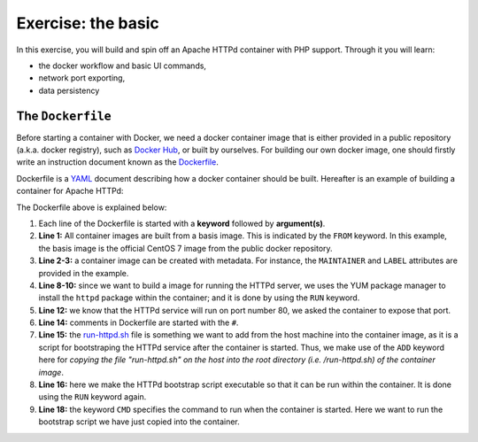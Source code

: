 Exercise: the basic
*******************

In this exercise, you will build and spin off an Apache HTTPd container with PHP support.  Through it you will learn:

- the docker workflow and basic UI commands,
- network port exporting,
- data persistency

The ``Dockerfile``
==================

Before starting a container with Docker, we need a docker container image that is either provided in a public repository (a.k.a. docker registry), such as `Docker Hub <https://hub.docker.com>`_, or built by ourselves.  For building our own docker image, one should firstly write an instruction document known as the `Dockerfile <https://docs.docker.com/engine/reference/builder/>`_.

Dockerfile is a `YAML <https://en.wikipedia.org/wiki/YAML>`_ document describing how a docker container should be built.  Hereafter is an example of building a container for Apache HTTPd:

.. _dockerfile-httpd:

.. code-block:: dockerfile
    :linenos:

    FROM centos:7
    MAINTAINER The CentOS Project <cloud-ops@centos.org>
    LABEL Vendor="CentOS" \
        License=GPLv2 \
        Version=2.4.6-40


    RUN yum -y --setopt=tsflags=nodocs update && \
        yum -y --setopt=tsflags=nodocs install httpd && \
        yum clean all

    EXPOSE 80

    # Simple startup script to avoid some issues observed with container restart
    ADD run-httpd.sh /run-httpd.sh
    RUN chmod -v +x /run-httpd.sh

    CMD ["/run-httpd.sh"]

The Dockerfile above is explained below:

#. Each line of the Dockerfile is started with a **keyword** followed by **argument(s)**.

#. **Line 1:** All container images are built from a basis image.  This is indicated by the ``FROM`` keyword. In this example, the basis image is the official CentOS 7 image from the public docker repository.
#. **Line 2-3:** a container image can be created with metadata.  For instance, the ``MAINTAINER`` and ``LABEL`` attributes are provided in the example.
#. **Line 8-10:** since we want to build a image for running the HTTPd server, we uses the YUM package manager to install the ``httpd`` package within the container; and it is done by using the ``RUN`` keyword.
#. **Line 12:** we know that the HTTPd service will run on port number 80, we asked the container to expose that port.
#. **Line 14:** comments in Dockerfile are started with the ``#``.
#. **Line 15:** the `run-httpd.sh <https://raw.githubusercontent.com/Donders-Institute/docker-swarm-setup/master/doc/tutorial/centos-httpd/basic/run-httpd.sh>`_ file is something we want to add from the host machine into the container image, as it is a script for bootstraping the HTTPd service after the container is started.  Thus, we make use of the ``ADD`` keyword here for *copying the file "run-httpd.sh" on the host into the root directory (i.e. /run-httpd.sh) of the container image*.
#. **Line 16:** here we make the HTTPd bootstrap script executable so that it can be run within the container.  It is done using the ``RUN`` keyword again.
#. **Line 18:** the keyword ``CMD`` specifies the command to run when the container is started.  Here we want to run the bootstrap script we have just copied into the container.
